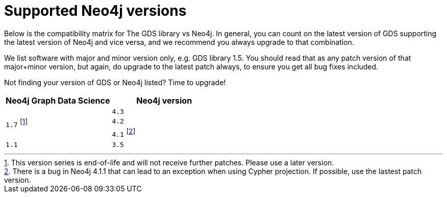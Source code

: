 [[supported-neo4j-versions]]
= Supported Neo4j versions

Below is the compatibility matrix for The GDS library vs Neo4j. In general, you can count on the latest version of GDS supporting the latest version of Neo4j and vice versa, and we recommend you always upgrade to that combination.

We list software with major and minor version only, e.g. GDS library 1.5. You should read that as any patch version of that major+minor version, but again, do upgrade to the latest patch always, to ensure you get all bug fixes included.

Not finding your version of GDS or Neo4j listed? Time to upgrade!

[opts=header]
|===
| Neo4j Graph Data Science | Neo4j version
.3+<.^|`1.7` footnote:deprecated[This version series is end-of-life and will not receive further patches. Please use a later version.]
| `4.3`
| `4.2`
| `4.1` footnote:neo411bug[There is a bug in Neo4j 4.1.1 that can lead to an exception when using Cypher projection. If possible, use the lastest patch version.]
|`1.1`
| `3.5`
|===
